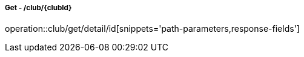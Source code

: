 ===== Get - /club/{clubId}
operation::club/get/detail/id[snippets='path-parameters,response-fields']
